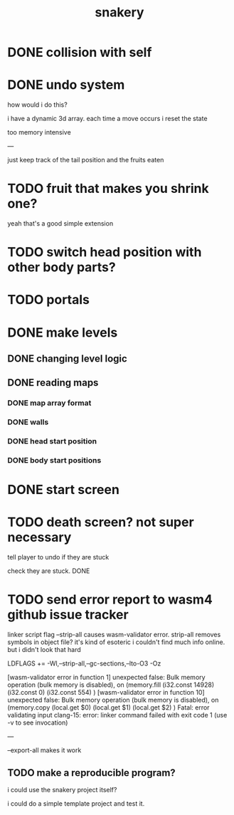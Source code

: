 #+title: snakery

* DONE collision with self
* DONE undo system
how would i do this?

i have a dynamic 3d array. each time a move occurs i reset the state

too memory intensive

---

just keep track of the tail position and the fruits eaten
* TODO fruit that makes you shrink one?
yeah that's a good simple extension
* TODO switch head position with other body parts?
* TODO portals
* DONE make levels
** DONE changing level logic
** DONE reading maps
*** DONE map array format
*** DONE walls
*** DONE head start position
*** DONE body start positions
* DONE start screen
* TODO death screen? not super necessary
tell player to undo if they are stuck

check they are stuck. DONE

* TODO send error report to wasm4 github issue tracker

linker script flag --strip-all causes wasm-validator error. strip-all removes symbols in object file? it's kind of esoteric i couldn't find much info online. but i didn't look that hard

LDFLAGS += -Wl,--strip-all,--gc-sections,--lto-O3 -Oz

[wasm-validator error in function 1] unexpected false: Bulk memory operation (bulk memory is disabled), on
(memory.fill
 (i32.const 14928)
 (i32.const 0)
 (i32.const 554)
)
[wasm-validator error in function 10] unexpected false: Bulk memory operation (bulk memory is disabled), on
(memory.copy
 (local.get $0)
 (local.get $1)
 (local.get $2)
)
Fatal: error validating input
clang-15: error: linker command failed with exit code 1 (use -v to see invocation)

---


--export-all makes it work

** TODO make a reproducible program?
i could use the snakery project itself?

i could do a simple template project and test it.
